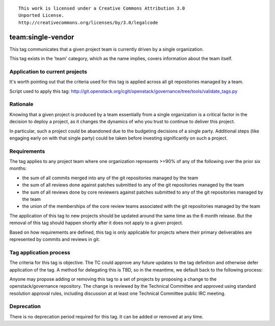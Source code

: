 ::

  This work is licensed under a Creative Commons Attribution 3.0
  Unported License.
  http://creativecommons.org/licenses/by/3.0/legalcode

.. _`tag-team:single-vendor`:

==================
team:single-vendor
==================

This tag communicates that a given project team is currently driven by a
single organization.

This tag exists in the 'team' category, which as the name implies,
covers information about the team itself.


Application to current projects
===============================

It's worth pointing out that the criteria used for this tag is applied across
all git repositories managed by a team.

.. tagged-projects:: team:single-vendor

Script used to apply this tag:
http://git.openstack.org/cgit/openstack/governance/tree/tools/validate_tags.py


Rationale
=========

Knowing that a given project is produced by a team essentially from a single
organization is a critical factor in the decision to deploy a project, as it
changes the dynamics of who you trust to continue to deliver this project.

In particular, such a project could be abandoned due to the budgeting
decisions of a single party. Additional steps (like engaging early on with
that single party) could be taken before investing significantly on such a
project.


Requirements
============

The tag applies to any project team where one organization represents >=90% of
any of the following over the prior six months:

* the sum of all commits merged into any of the git repositories managed by the
  team

* the sum of all reviews done against patches submitted to any of the git
  repositories managed by the team

* the sum of all reviews done by core reviewers against patches submitted to any
  of the git repositories managed by the team

* the union of the memberships of the core review teams associated with the git
  repositories managed by the team

The application of this tag to new projects should be updated around the same
time as the 6 month release. But the removal of this tag should happen shortly
after it does not apply to a given project.

Based on how requirements are defined, this tag is only applicable for projects
where their primary deliverables are represented by commits and reviews in git.


Tag application process
=======================

The criteria for this tag is objective. The TC could approve any future
updates to the tag definition and otherwise defer application of the tag. A
method for delegating this is TBD, so in the meantime, we default back to the
following process:

Anyone may propose adding or removing this tag to a set of projects by
proposing a change to the openstack/governance repository. The change is
reviewed by the Technical Committee and approved using standard resolution
approval rules, including discussion at at least one Technical Committee
public IRC meeting.


Deprecation
===========

There is no deprecation period required for this tag.  It can be added or
removed at any time.
